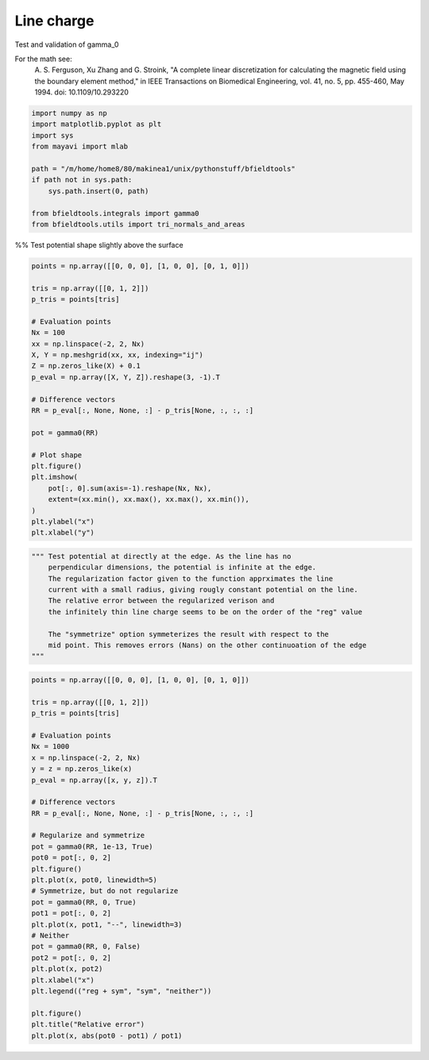 .. only:: html

    .. note::
        :class: sphx-glr-download-link-note

        Click :ref:`here <sphx_glr_download_auto_examples_validation_validate_line_charge_potential.py>`     to download the full example code
    .. rst-class:: sphx-glr-example-title

    .. _sphx_glr_auto_examples_validation_validate_line_charge_potential.py:


Line charge
================

Test and validation of gamma_0

For the math see:
        A. S. Ferguson, Xu Zhang and G. Stroink,
        "A complete linear discretization for calculating the magnetic field
        using the boundary element method,"
        in IEEE Transactions on Biomedical Engineering,
        vol. 41, no. 5, pp. 455-460, May 1994.
        doi: 10.1109/10.293220


.. code-block:: default


    import numpy as np
    import matplotlib.pyplot as plt
    import sys
    from mayavi import mlab

    path = "/m/home/home8/80/makinea1/unix/pythonstuff/bfieldtools"
    if path not in sys.path:
        sys.path.insert(0, path)

    from bfieldtools.integrals import gamma0
    from bfieldtools.utils import tri_normals_and_areas








%% Test potential shape slightly above the surface


.. code-block:: default

    points = np.array([[0, 0, 0], [1, 0, 0], [0, 1, 0]])

    tris = np.array([[0, 1, 2]])
    p_tris = points[tris]

    # Evaluation points
    Nx = 100
    xx = np.linspace(-2, 2, Nx)
    X, Y = np.meshgrid(xx, xx, indexing="ij")
    Z = np.zeros_like(X) + 0.1
    p_eval = np.array([X, Y, Z]).reshape(3, -1).T

    # Difference vectors
    RR = p_eval[:, None, None, :] - p_tris[None, :, :, :]

    pot = gamma0(RR)

    # Plot shape
    plt.figure()
    plt.imshow(
        pot[:, 0].sum(axis=-1).reshape(Nx, Nx),
        extent=(xx.min(), xx.max(), xx.max(), xx.min()),
    )
    plt.ylabel("x")
    plt.xlabel("y")




.. image:: /auto_examples/validation/images/sphx_glr_validate_line_charge_potential_001.png
    :class: sphx-glr-single-img


.. rst-class:: sphx-glr-script-out

 Out:

 .. code-block:: none


    Text(0.5, 0, 'y')




.. code-block:: default

    """ Test potential at directly at the edge. As the line has no
        perpendicular dimensions, the potential is infinite at the edge.
        The regularization factor given to the function apprximates the line
        current with a small radius, giving rougly constant potential on the line.
        The relative error between the regularized verison and
        the infinitely thin line charge seems to be on the order of the "reg" value

        The "symmetrize" option symmeterizes the result with respect to the
        mid point. This removes errors (Nans) on the other continuoation of the edge
    """




.. rst-class:: sphx-glr-script-out

 Out:

 .. code-block:: none


    ' Test potential at directly at the edge. As the line has no\n    perpendicular dimensions, the potential is infinite at the edge.\n    The regularization factor given to the function apprximates the line\n    current with a small radius, giving rougly constant potential on the line.\n    The relative error between the regularized verison and\n    the infinitely thin line charge seems to be on the order of the "reg" value\n\n    The "symmetrize" option symmeterizes the result with respect to the\n    mid point. This removes errors (Nans) on the other continuoation of the edge\n'




.. code-block:: default

    points = np.array([[0, 0, 0], [1, 0, 0], [0, 1, 0]])

    tris = np.array([[0, 1, 2]])
    p_tris = points[tris]

    # Evaluation points
    Nx = 1000
    x = np.linspace(-2, 2, Nx)
    y = z = np.zeros_like(x)
    p_eval = np.array([x, y, z]).T

    # Difference vectors
    RR = p_eval[:, None, None, :] - p_tris[None, :, :, :]

    # Regularize and symmetrize
    pot = gamma0(RR, 1e-13, True)
    pot0 = pot[:, 0, 2]
    plt.figure()
    plt.plot(x, pot0, linewidth=5)
    # Symmetrize, but do not regularize
    pot = gamma0(RR, 0, True)
    pot1 = pot[:, 0, 2]
    plt.plot(x, pot1, "--", linewidth=3)
    # Neither
    pot = gamma0(RR, 0, False)
    pot2 = pot[:, 0, 2]
    plt.plot(x, pot2)
    plt.xlabel("x")
    plt.legend(("reg + sym", "sym", "neither"))

    plt.figure()
    plt.title("Relative error")
    plt.plot(x, abs(pot0 - pot1) / pot1)



.. rst-class:: sphx-glr-horizontal


    *

      .. image:: /auto_examples/validation/images/sphx_glr_validate_line_charge_potential_002.png
            :class: sphx-glr-multi-img

    *

      .. image:: /auto_examples/validation/images/sphx_glr_validate_line_charge_potential_003.png
            :class: sphx-glr-multi-img


.. rst-class:: sphx-glr-script-out

 Out:

 .. code-block:: none

    /home/rzetter/Documents/bfieldtools/bfieldtools/integrals.py:72: RuntimeWarning: invalid value encountered in true_divide
      res = np.log((nn1 + dotprods1 + reg) / (nn2 + dotprods2 + reg))
    /home/rzetter/Documents/bfieldtools/bfieldtools/integrals.py:72: RuntimeWarning: divide by zero encountered in log
      res = np.log((nn1 + dotprods1 + reg) / (nn2 + dotprods2 + reg))
    /home/rzetter/Documents/bfieldtools/bfieldtools/integrals.py:80: RuntimeWarning: divide by zero encountered in true_divide
      (nn1[mask] - dotprods1[mask] + reg) / (nn2[mask] - dotprods2[mask] + reg)
    /home/rzetter/Documents/bfieldtools/bfieldtools/integrals.py:72: RuntimeWarning: invalid value encountered in true_divide
      res = np.log((nn1 + dotprods1 + reg) / (nn2 + dotprods2 + reg))
    /home/rzetter/Documents/bfieldtools/bfieldtools/integrals.py:72: RuntimeWarning: divide by zero encountered in log
      res = np.log((nn1 + dotprods1 + reg) / (nn2 + dotprods2 + reg))
    /home/rzetter/Documents/bfieldtools/examples/validation/validate_line_charge_potential.py:101: RuntimeWarning: invalid value encountered in true_divide
      plt.plot(x, abs(pot0 - pot1) / pot1)

    [<matplotlib.lines.Line2D object at 0x7f969570c4d0>]




.. rst-class:: sphx-glr-timing

   **Total running time of the script:** ( 0 minutes  0.304 seconds)


.. _sphx_glr_download_auto_examples_validation_validate_line_charge_potential.py:


.. only :: html

 .. container:: sphx-glr-footer
    :class: sphx-glr-footer-example



  .. container:: sphx-glr-download sphx-glr-download-python

     :download:`Download Python source code: validate_line_charge_potential.py <validate_line_charge_potential.py>`



  .. container:: sphx-glr-download sphx-glr-download-jupyter

     :download:`Download Jupyter notebook: validate_line_charge_potential.ipynb <validate_line_charge_potential.ipynb>`


.. only:: html

 .. rst-class:: sphx-glr-signature

    `Gallery generated by Sphinx-Gallery <https://sphinx-gallery.github.io>`_
